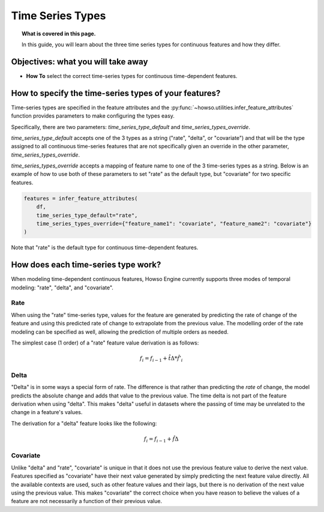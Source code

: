 
Time Series Types
=================
.. topic:: What is covered in this page.

   In this guide, you will learn about the three time series types for continuous features and how they differ.

Objectives: what you will take away
-----------------------------------
- **How To** select the correct time-series types for continuous time-dependent features.

How to specify the time-series types of your features?
------------------------------------------------------
Time-series types are specified in the feature attributes and the :py:func:`~howso.utilities.infer_feature_attributes`
function provides parameters to make configuring the types easy.

Specifically, there are two parameters: `time_series_type_default` and `time_series_types_override`.

`time_series_type_default` accepts one of the 3 types as a string ("rate", "delta", or "covariate") and that
will be the type assigned to all continuous time-series features that are not specifically given an override
in the other parameter, `time_series_types_override`.

`time_series_types_override` accepts a mapping of feature name to one of the 3 time-series types as a string.
Below is an example of how to use both of these parameters to set "rate" as the default type, but "covariate"
for two specific features.

.. code-block:: python

    features = infer_feature_attributes(
        df,
        time_series_type_default="rate",
        time_series_types_override={"feature_name1": "covariate", "feature_name2": "covariate"}
    )

Note that "rate" is the default type for continuous time-dependent features.

How does each time-series type work?
------------------------------------

When modeling time-dependent continuous features, Howso Engine currently supports three modes of temporal
modeling: "rate", "delta", and "covariate".

Rate
^^^^
When using the "rate" time-series type, values for the feature are generated by predicting the rate of change of the
feature and using this predicted rate of change to extrapolate from the previous value. The modelling order of the
rate modeling can be specified as well, allowing the prediction of multiple orders as needed.

The simplest case (1 order) of a "rate" feature value derivation is as follows:

.. math::

   f_{i} = f_{i-1} + \hat{t\Delta} * \hat{f'_{i}}


Delta
^^^^^
"Delta" is in some ways a special form of rate. The difference is that rather than predicting the *rate* of change,
the model predicts the absolute change and adds that value to the previous value. The time delta is not part of the
feature derivation when using "delta". This makes "delta" useful in datasets where the passing of time may
be unrelated to the change in a feature's values.

The derivation for a "delta" feature looks like the following:

.. math::

   f_{i} = f_{i-1} + \hat{f\Delta}


Covariate
^^^^^^^^^
Unlike "delta" and "rate", "covariate" is unique in that it does not use the previous feature value to derive the
next value. Features specified as "covariate" have their next value
generated by simply predicting the next feature value directly. All the available contexts are used, such as other
feature values and their lags, but there is no derivation of the next value using the previous value. This makes
"covariate" the correct choice when you have reason to believe the values of a feature are not necessarily a function
of their previous value.
